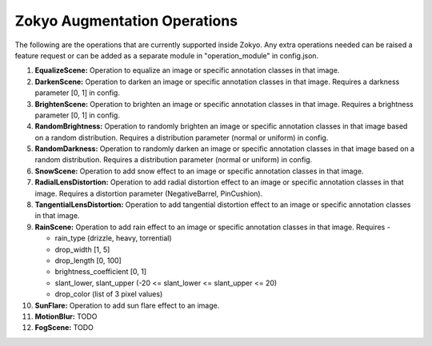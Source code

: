 Zokyo Augmentation Operations
===============================

The following are the operations that are currently supported inside Zokyo. Any extra operations needed can be raised a feature request or can be added as a separate module in "operation_module" in config.json.

#. **EqualizeScene:** Operation to equalize an image or specific annotation classes in that image. 
#. **DarkenScene:** Operation to darken an image or specific annotation classes in that image. Requires a darkness parameter [0, 1] in config.
#. **BrightenScene:** Operation to brighten an image or specific annotation classes in that image. Requires a brightness parameter [0, 1] in config.
#. **RandomBrightness:** Operation to randomly brighten an image or specific annotation classes in that image based on a random distribution. Requires a distribution parameter (normal or uniform) in config.
#. **RandomDarkness:** Operation to randomly darken an image or specific annotation classes in that image based on a random distribution. Requires a distribution parameter (normal or uniform) in config.
#. **SnowScene:** Operation to add snow effect to an image or specific annotation classes in that image.
#. **RadialLensDistortion:** Operation to add radial distortion effect to an image or specific annotation classes in that image. Requires a distortion parameter (NegativeBarrel, PinCushion).
#. **TangentialLensDistortion:** Operation to add tangential distortion effect to an image or specific annotation classes in that image.
#. **RainScene:** Operation to add rain effect to an image or specific annotation classes in that image. Requires -

   - rain_type (drizzle, heavy, torrential)
   - drop_width [1, 5]
   - drop_length [0, 100]
   - brightness_coefficient [0, 1]
   - slant_lower, slant_upper (-20 <= slant_lower <= slant_upper <= 20)
   - drop_color (list of 3 pixel values)
  
#. **SunFlare:** Operation to add sun flare effect to an image. 
#. **MotionBlur:** TODO
#. **FogScene:** TODO

